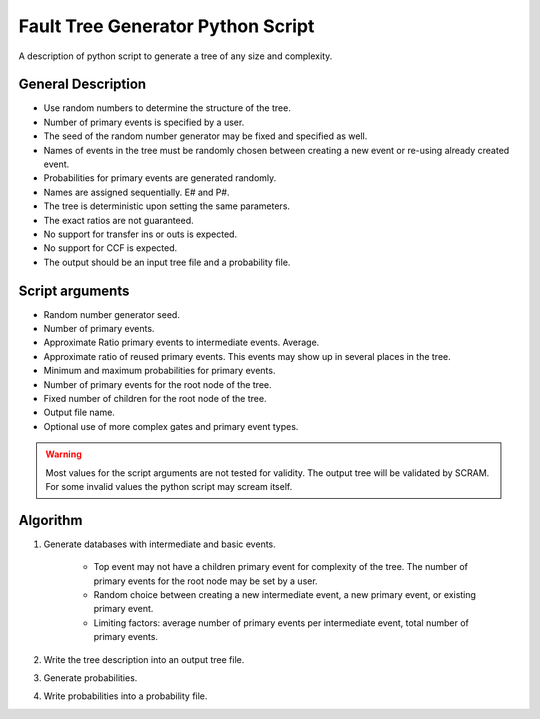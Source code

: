 ###################################
Fault Tree Generator Python Script
###################################

A description of python script to generate a tree of any size and complexity.

General Description
===================
* Use random numbers to determine the structure of the tree.
* Number of primary events is specified by a user.
* The seed of the random number generator may be fixed and specified as
  well.
* Names of events in the tree must be randomly chosen between creating a
  new event or re-using already created event.
* Probabilities for primary events are generated randomly.
* Names are assigned sequentially. E# and P#.
* The tree is deterministic upon setting the same parameters.
* The exact ratios are not guaranteed.
* No support for transfer ins or outs is expected.
* No support for CCF is expected.
* The output should be an input tree file and a probability file.


Script arguments
=================
* Random number generator seed.
* Number of primary events.
* Approximate Ratio primary events to intermediate events. Average.
* Approximate ratio of reused primary events. This events may show up
  in several places in the tree.
* Minimum and maximum probabilities for primary events.
* Number of primary events for the root node of the tree.
* Fixed number of children for the root node of the tree.
* Output file name.
* Optional use of more complex gates and primary event types.

.. warning::
    Most values for the script arguments are not tested for validity. The
    output tree will be validated by SCRAM.
    For some invalid values the python script may scream itself.


Algorithm
==========

1) Generate databases with intermediate and basic events.

    * Top event may not have a children primary event for complexity of the
      tree. The number of primary events for the root node may be set
      by a user.
    * Random choice between creating a new intermediate event,
      a new primary event, or existing primary event.
    * Limiting factors: average number of primary events per intermediate
      event, total number of primary events.

2) Write the tree description into an output tree file.

3) Generate probabilities.

4) Write probabilities into a probability file.
